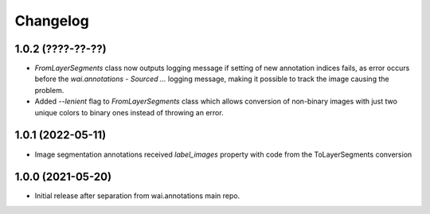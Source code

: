 Changelog
=========

1.0.2 (????-??-??)
------------------

- `FromLayerSegments` class now outputs logging message if setting of new annotation indices fails, as error
  occurs before the `wai.annotations - Sourced ...` logging message, making it possible to track the image
  causing the problem.
- Added `--lenient` flag to `FromLayerSegments` class which allows conversion of non-binary images with just
  two unique colors to binary ones instead of throwing an error.


1.0.1 (2022-05-11)
------------------

- Image segmentation annotations received `label_images` property with code from the ToLayerSegments conversion


1.0.0 (2021-05-20)
------------------

- Initial release after separation from wai.annotations main repo.
